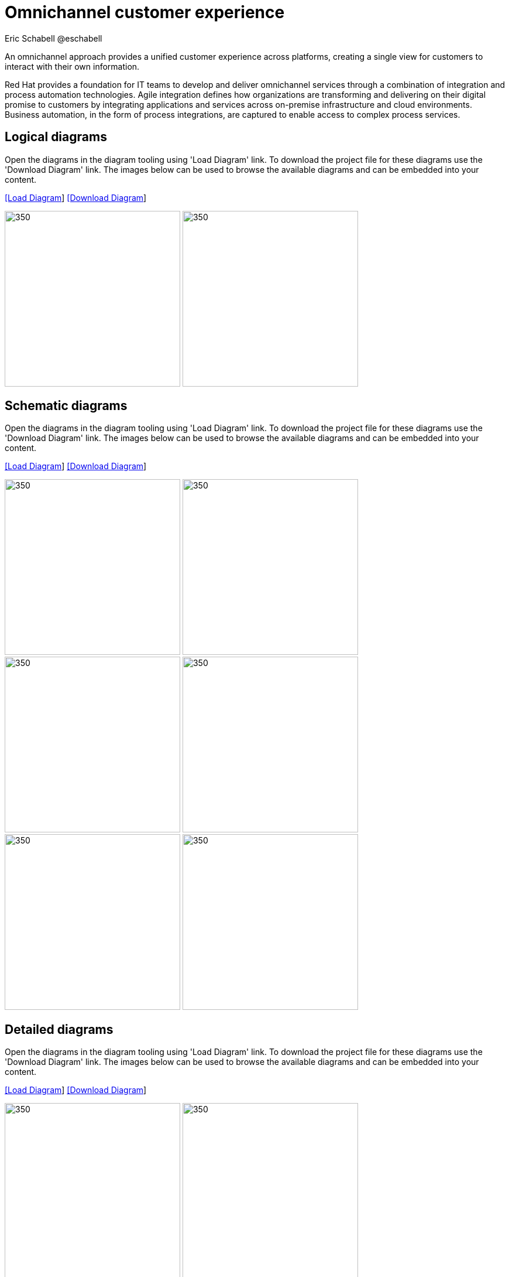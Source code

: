 = Omnichannel customer experience
Eric Schabell @eschabell
:homepage: https://gitlab.com/redhatdemocentral/portfolio-architecture-examples
:imagesdir: images
:icons: font
:source-highlighter: prettify

An omnichannel approach provides a unified customer experience across platforms, creating a single view for
customers to interact with their own information.

Red Hat provides a foundation for IT teams to develop and deliver omnichannel services through a combination
of integration and process automation technologies. Agile integration defines how organizations are transforming
and delivering on their digital promise to customers by integrating applications and services across on-premise
infrastructure and cloud environments. Business automation, in the form of process integrations, are captured to
enable access to complex process services.

== Logical diagrams

Open the diagrams in the diagram tooling using 'Load Diagram' link. To download the project file for these diagrams use
the 'Download Diagram' link. The images below can be used to browse the available diagrams and can be embedded into your
content.

--
https://redhatdemocentral.gitlab.io/portfolio-architecture-tooling/index.html?#/portfolio-architecture-examples/projects/logical-diagrams-omnichannel-customer-experience.drawio[[Load Diagram]]
https://gitlab.com/redhatdemocentral/portfolio-architecture-examples/-/raw/master/diagrams/logical-diagrams-omnichannel-customer-experience.drawio?inline=false[ [Download Diagram]]
--

--
image:logical-diagrams/omnichannel-customer-experience-ld.png[350,300]
image:logical-diagrams/omnichannel-customer-experience-details-ld.png[350,300]
--

== Schematic diagrams

Open the diagrams in the diagram tooling using 'Load Diagram' link. To download the project file for these diagrams use
the 'Download Diagram' link. The images below can be used to browse the available diagrams and can be embedded into your
content.

--
https://redhatdemocentral.gitlab.io/portfolio-architecture-tooling/index.html?#/portfolio-architecture-examples/projects/schematic-diagrams-omnichannel-customer-experience.drawio[[Load Diagram]]
https://gitlab.com/redhatdemocentral/portfolio-architecture-examples/-/raw/master/diagrams/schematic-diagrams-omnichannel-customer-experience.drawio?inline=false[[Download Diagram]]
--

--
image:schematic-diagrams/omnichannel-process-integration-sd.png[350,300]
image:schematic-diagrams/omnichannel-mobile-integration-sd.png[350,300]
image:schematic-diagrams/omnichannel-integration-service-sd.png[350,300]
image:schematic-diagrams/omnichannel-integration-data-service-sd.png[350,300]
image:schematic-diagrams/omnichannel-integration-3rd-party-service-sd.png[350,300]
image:schematic-diagrams/omnichannel-process-integration-3rd-party-services-sd.png[350,300]
--

== Detailed diagrams

Open the diagrams in the diagram tooling using 'Load Diagram' link. To download the project file for these diagrams use
the 'Download Diagram' link. The images below can be used to browse the available diagrams and can be embedded into your
content.
--
https://redhatdemocentral.gitlab.io/portfolio-architecture-tooling/index.html?#/portfolio-architecture-examples/projects/detailed-diagrams-omnichannel-customer-experience.drawio[[Load Diagram]]
https://gitlab.com/redhatdemocentral/portfolio-architecture-examples/-/raw/master/diagrams/detailed-diagrams-omnichannel-customer-experience.drawio?inline=false[[Download Diagram]]
--

--
image:detail-diagrams/mobile-app.png[350,300]
image:detail-diagrams/web-app2.png[350,300]
image:detail-diagrams/api-management2.png[350,300]
image:detail-diagrams/reverse-proxy.png[350,300]
image:detail-diagrams/applications.png[350,300]
image:detail-diagrams/front-end-microservices2.png[350,300]
image:detail-diagrams/process-facade-microservices2.png[350,300]
image:detail-diagrams/integration-microservices2.png[350,300]
image:detail-diagrams/integration-data-microservices2.png[350,300]
image:detail-diagrams/process-server.png[350,300]
image:detail-diagrams/real-time-data-storage.png[350,300]
image:detail-diagrams/sso-server.png[350,300]
--

